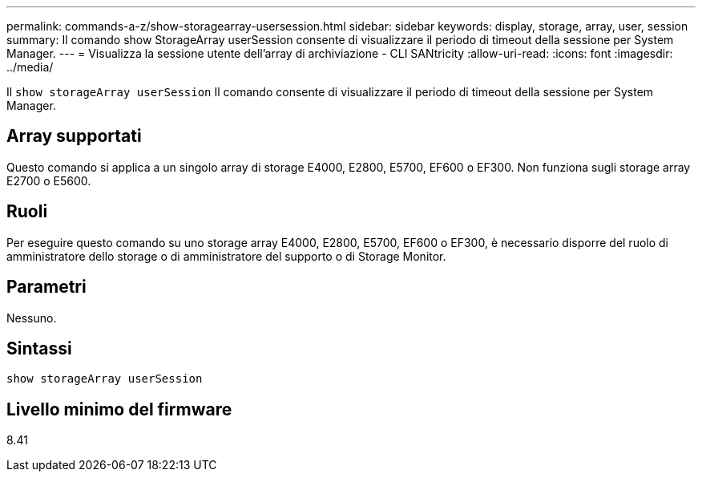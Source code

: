 ---
permalink: commands-a-z/show-storagearray-usersession.html 
sidebar: sidebar 
keywords: display, storage, array, user, session 
summary: Il comando show StorageArray userSession consente di visualizzare il periodo di timeout della sessione per System Manager. 
---
= Visualizza la sessione utente dell'array di archiviazione - CLI SANtricity
:allow-uri-read: 
:icons: font
:imagesdir: ../media/


[role="lead"]
Il `show storageArray userSession` Il comando consente di visualizzare il periodo di timeout della sessione per System Manager.



== Array supportati

Questo comando si applica a un singolo array di storage E4000, E2800, E5700, EF600 o EF300. Non funziona sugli storage array E2700 o E5600.



== Ruoli

Per eseguire questo comando su uno storage array E4000, E2800, E5700, EF600 o EF300, è necessario disporre del ruolo di amministratore dello storage o di amministratore del supporto o di Storage Monitor.



== Parametri

Nessuno.



== Sintassi

[source, cli]
----
show storageArray userSession
----


== Livello minimo del firmware

8.41
